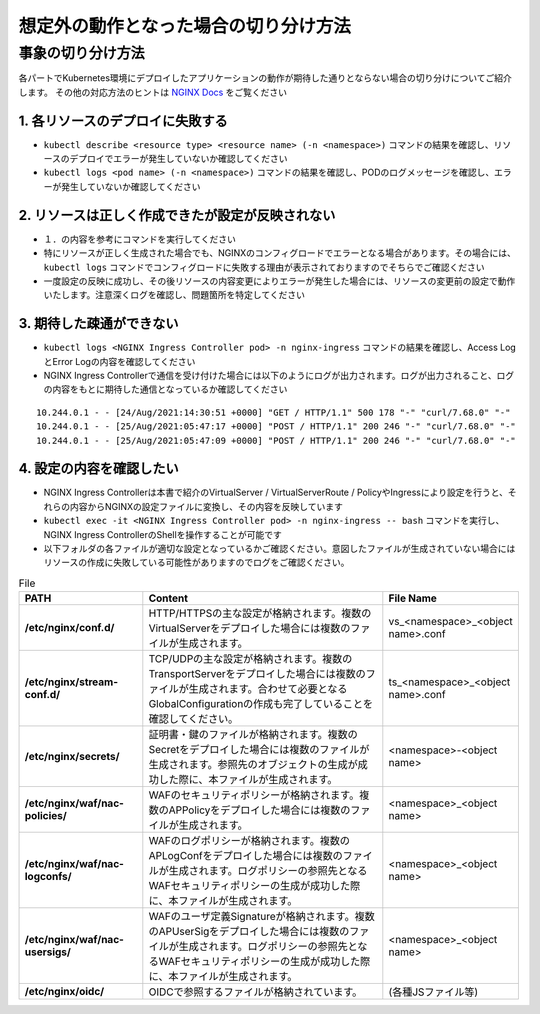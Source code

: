 想定外の動作となった場合の切り分け方法
####

事象の切り分け方法
====

各パートでKubernetes環境にデプロイしたアプリケーションの動作が期待した通りとならない場合の切り分けについてご紹介します。
その他の対応方法のヒントは `NGINX Docs <https://docs.nginx.com/nginx-ingress-controller/troubleshooting/troubleshoot-ingress-controller/>`__ をご覧ください


1.	各リソースのデプロイに失敗する
----

- ``kubectl describe <resource type> <resource name> (-n <namespace>)`` コマンドの結果を確認し、リソースのデプロイでエラーが発生していないか確認してください
- ``kubectl logs <pod name> (-n <namespace>)`` コマンドの結果を確認し、PODのログメッセージを確認し、エラーが発生していないか確認してください

2.	リソースは正しく作成できたが設定が反映されない
----

- １．の内容を参考にコマンドを実行してください
- 特にリソースが正しく生成された場合でも、NGINXのコンフィグロードでエラーとなる場合があります。その場合には、``kubectl logs`` コマンドでコンフィグロードに失敗する理由が表示されておりますのでそちらでご確認ください
- 一度設定の反映に成功し、その後リソースの内容変更によりエラーが発生した場合には、リソースの変更前の設定で動作いたします。注意深くログを確認し、問題箇所を特定してください

3.	期待した疎通ができない
----

- ``kubectl logs <NGINX Ingress Controller pod> -n nginx-ingress`` コマンドの結果を確認し、Access LogとError Logの内容を確認してください
- NGINX Ingress Controllerで通信を受け付けた場合には以下のようにログが出力されます。ログが出力されること、ログの内容をもとに期待した通信となっているか確認してください
::

    10.244.0.1 - - [24/Aug/2021:14:30:51 +0000] "GET / HTTP/1.1" 500 178 "-" "curl/7.68.0" "-"
    10.244.0.1 - - [25/Aug/2021:05:47:17 +0000] "POST / HTTP/1.1" 200 246 "-" "curl/7.68.0" "-"
    10.244.0.1 - - [25/Aug/2021:05:47:09 +0000] "POST / HTTP/1.1" 200 246 "-" "curl/7.68.0" "-"

4.	設定の内容を確認したい
----

- NGINX Ingress Controllerは本書で紹介のVirtualServer / VirtualServerRoute / PolicyやIngressにより設定を行うと、それらの内容からNGINXの設定ファイルに変換し、その内容を反映しています
- ``kubectl exec -it <NGINX Ingress Controller pod> -n nginx-ingress -- bash`` コマンドを実行し、NGINX Ingress ControllerのShellを操作することが可能です
- 以下フォルダの各ファイルが適切な設定となっているかご確認ください。意図したファイルが生成されていない場合にはリソースの作成に失敗している可能性がありますのでログをご確認ください。

.. list-table:: File
    :widths: 20 40 20 
    :header-rows: 1
    :stub-columns: 1

    * - **PATH**
      - **Content**
      - **File Name**
    * - /etc/nginx/conf.d/
      - HTTP/HTTPSの主な設定が格納されます。複数のVirtualServerをデプロイした場合には複数のファイルが生成されます。
      - vs_<namespace>_<object name>.conf
    * - /etc/nginx/stream-conf.d/
      - TCP/UDPの主な設定が格納されます。複数のTransportServerをデプロイした場合には複数のファイルが生成されます。合わせて必要となるGlobalConfigurationの作成も完了していることを確認してください。
      - ts_<namespace>_<object name>.conf
    * - /etc/nginx/secrets/
      - 証明書・鍵のファイルが格納されます。複数のSecretをデプロイした場合には複数のファイルが生成されます。参照先のオブジェクトの生成が成功した際に、本ファイルが生成されます。
      - <namespace>-<object name>
    * - /etc/nginx/waf/nac-policies/
      - WAFのセキュリティポリシーが格納されます。複数のAPPolicyをデプロイした場合には複数のファイルが生成されます。
      - <namespace>_<object name>
    * - /etc/nginx/waf/nac-logconfs/
      - WAFのログポリシーが格納されます。複数のAPLogConfをデプロイした場合には複数のファイルが生成されます。ログポリシーの参照先となるWAFセキュリティポリシーの生成が成功した際に、本ファイルが生成されます。
      - <namespace>_<object name>
    * - /etc/nginx/waf/nac-usersigs/
      - WAFのユーザ定義Signatureが格納されます。複数のAPUserSigをデプロイした場合には複数のファイルが生成されます。ログポリシーの参照先となるWAFセキュリティポリシーの生成が成功した際に、本ファイルが生成されます。
      - <namespace>_<object name>
    * - /etc/nginx/oidc/
      - OIDCで参照するファイルが格納されています。
      - (各種JSファイル等)
	

	
